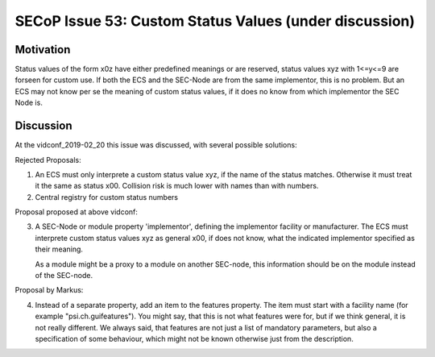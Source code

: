 SECoP Issue 53: Custom Status Values (under discussion)
=======================================================

Motivation
----------

Status values of the form x0z have either predefined meanings or are reserved,
status values xyz with 1<=y<=9 are forseen for custom use. If both the ECS and
the SEC-Node are from the same implementor, this is no problem.
But an ECS may not know per se the meaning of custom status values, if it does
no know from which implementor the SEC Node is.

Discussion
----------

At the vidconf_2019-02_20 this issue was discussed, with several possible solutions:

Rejected Proposals:

1) An ECS must only interprete a custom status value xyz, if the name of the status
   matches. Otherwise it must treat it the same as status x00.
   Collision risk is much lower with names than with numbers.

2) Central registry for custom status numbers

Proposal proposed at above vidconf:

3) A SEC-Node or module property 'implementor', defining the implementor facility
   or manufacturer. The ECS must interprete custom status values xyz as general x00,
   if does not know, what the indicated implementor specified as their meaning.
   
   As a module might be a proxy to a module on another SEC-node, this information
   should be on the module instead of the SEC-node.

Proposal by Markus:

4) Instead of a separate property, add an item to the features property. The item
   must start with a facility name (for example "psi.ch.guifeatures").
   You might say, that this is not what features were for, but if we think
   general, it is not really different. We always said, that features are not
   just a list of mandatory parameters, but also a specification of some behaviour,
   which might not be known otherwise just from the description.



